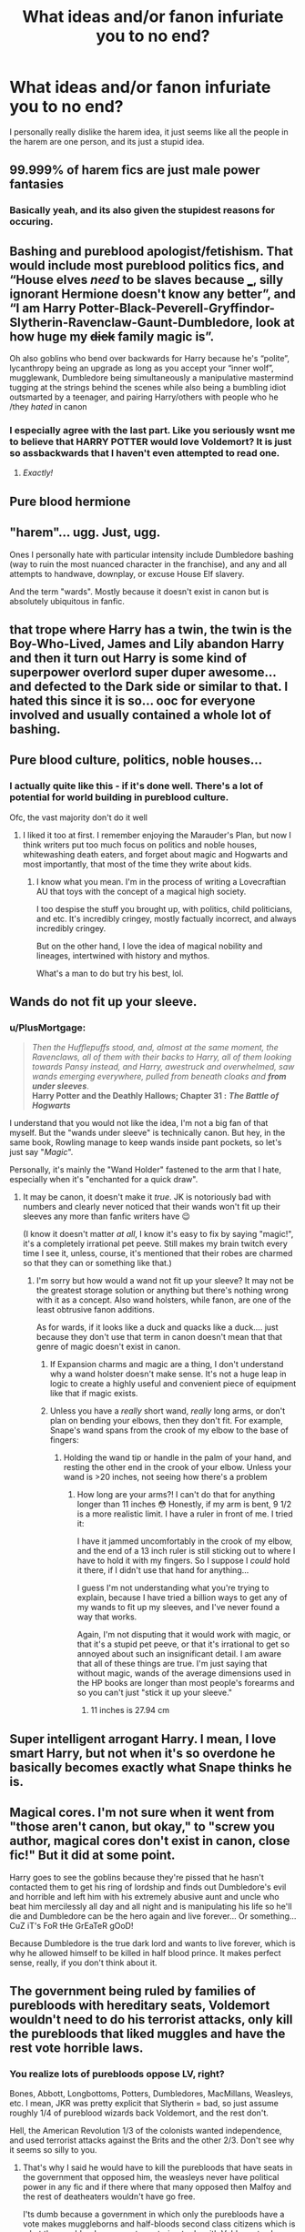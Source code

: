 #+TITLE: What ideas and/or fanon infuriate you to no end?

* What ideas and/or fanon infuriate you to no end?
:PROPERTIES:
:Author: AngolanSacerdotalist
:Score: 16
:DateUnix: 1597710687.0
:DateShort: 2020-Aug-18
:FlairText: Discussion
:END:
I personally really dislike the harem idea, it just seems like all the people in the harem are one person, and its just a stupid idea.


** 99.999% of harem fics are just male power fantasies
:PROPERTIES:
:Author: BlastosphericPod
:Score: 20
:DateUnix: 1597745418.0
:DateShort: 2020-Aug-18
:END:

*** Basically yeah, and its also given the stupidest reasons for occuring.
:PROPERTIES:
:Author: AngolanSacerdotalist
:Score: 3
:DateUnix: 1597745742.0
:DateShort: 2020-Aug-18
:END:


** Bashing and pureblood apologist/fetishism. That would include most pureblood politics fics, and “House elves /need/ to be slaves because ___, silly ignorant Hermione doesn't know any better”, and “I am Harry Potter-Black-Peverell-Gryffindor-Slytherin-Ravenclaw-Gaunt-Dumbledore, look at how huge my +dick+ family magic is”.

Oh also goblins who bend over backwards for Harry because he's “polite”, lycanthropy being an upgrade as long as you accept your “inner wolf”, mugglewank, Dumbledore being simultaneously a manipulative mastermind tugging at the strings behind the scenes while also being a bumbling idiot outsmarted by a teenager, and pairing Harry/others with people who he /they /hated/ in canon
:PROPERTIES:
:Author: dancortens
:Score: 6
:DateUnix: 1597794614.0
:DateShort: 2020-Aug-19
:END:

*** I especially agree with the last part. Like you seriously wsnt me to believe that HARRY POTTER would love Voldemort? It is just so assbackwards that I haven't even attempted to read one.
:PROPERTIES:
:Author: AngolanSacerdotalist
:Score: 3
:DateUnix: 1597794811.0
:DateShort: 2020-Aug-19
:END:

**** /Exactly!/
:PROPERTIES:
:Author: dancortens
:Score: 1
:DateUnix: 1597795500.0
:DateShort: 2020-Aug-19
:END:


** Pure blood hermione
:PROPERTIES:
:Author: itsjessiesilva
:Score: 14
:DateUnix: 1597730762.0
:DateShort: 2020-Aug-18
:END:


** "harem"... ugg. Just, ugg.

Ones I personally hate with particular intensity include Dumbledore bashing (way to ruin the most nuanced character in the franchise), and any and all attempts to handwave, downplay, or excuse House Elf slavery.

And the term "wards". Mostly because it doesn't exist in canon but is absolutely ubiquitous in fanfic.
:PROPERTIES:
:Author: AntonBrakhage
:Score: 10
:DateUnix: 1597737659.0
:DateShort: 2020-Aug-18
:END:


** that trope where Harry has a twin, the twin is the Boy-Who-Lived, James and Lily abandon Harry and then it turn out Harry is some kind of superpower overlord super duper awesome... and defected to the Dark side or similar to that. I hated this since it is so... ooc for everyone involved and usually contained a whole lot of bashing.
:PROPERTIES:
:Author: upset_and_die
:Score: 3
:DateUnix: 1597816473.0
:DateShort: 2020-Aug-19
:END:


** Pure blood culture, politics, noble houses...
:PROPERTIES:
:Author: Keira901
:Score: 9
:DateUnix: 1597732962.0
:DateShort: 2020-Aug-18
:END:

*** I actually quite like this - if it's done well. There's a lot of potential for world building in pureblood culture.

Ofc, the vast majority don't do it well
:PROPERTIES:
:Author: DiscombobulatedDust7
:Score: 14
:DateUnix: 1597749799.0
:DateShort: 2020-Aug-18
:END:

**** I liked it too at first. I remember enjoying the Marauder's Plan, but now I think writers put too much focus on politics and noble houses, whitewashing death eaters, and forget about magic and Hogwarts and most importantly, that most of the time they write about kids.
:PROPERTIES:
:Author: Keira901
:Score: 7
:DateUnix: 1597753173.0
:DateShort: 2020-Aug-18
:END:

***** I know what you mean. I'm in the process of writing a Lovecraftian AU that toys with the concept of a magical high society.

I too despise the stuff you brought up, with politics, child politicians, and etc. It's incredibly cringey, mostly factually incorrect, and always incredibly cringey.

But on the other hand, I love the idea of magical nobility and lineages, intertwined with history and mythos.

What's a man to do but try his best, lol.
:PROPERTIES:
:Author: Black_Stagg
:Score: 2
:DateUnix: 1597762021.0
:DateShort: 2020-Aug-18
:END:


** Wands do not fit up your sleeve.
:PROPERTIES:
:Author: Rit_Zien
:Score: 4
:DateUnix: 1597730180.0
:DateShort: 2020-Aug-18
:END:

*** u/PlusMortgage:
#+begin_quote
  /Then the Hufflepuffs stood, and, almost at the same moment, the Ravenclaws, all of them with their backs to Harry, all of them looking towards Pansy instead, and Harry, awestruck and overwhelmed, saw wands emerging everywhere, pulled from beneath cloaks and/ */from under sleeves/*.\\
  *Harry Potter and the Deathly Hallows; Chapter 31 :* */The Battle of Hogwarts/*
#+end_quote

I understand that you would not like the idea, I'm not a big fan of that myself. But the "wands under sleeve" is technically canon. But hey, in the same book, Rowling manage to keep wands inside pant pockets, so let's just say "/Magic/".

Personally, it's mainly the "Wand Holder" fastened to the arm that I hate, especially when it's "enchanted for a quick draw".
:PROPERTIES:
:Author: PlusMortgage
:Score: 12
:DateUnix: 1597753085.0
:DateShort: 2020-Aug-18
:END:

**** It may be canon, it doesn't make it /true/. JK is notoriously bad with numbers and clearly never noticed that their wands won't fit up their sleeves any more than fanfic writers have 😉

(I know it doesn't matter /at all/, I know it's easy to fix by saying "magic!", it's a completely irrational pet peeve. Still makes my brain twitch every time I see it, unless, course, it's mentioned that their robes are charmed so that they can or something like that.)
:PROPERTIES:
:Author: Rit_Zien
:Score: 1
:DateUnix: 1597774633.0
:DateShort: 2020-Aug-18
:END:

***** I'm sorry but how would a wand not fit up your sleeve? It may not be the greatest storage solution or anything but there's nothing wrong with it as a concept. Also wand holsters, while fanon, are one of the least obtrusive fanon additions.

As for wards, if it looks like a duck and quacks like a duck.... just because they don't use that term in canon doesn't mean that that genre of magic doesn't exist in canon.
:PROPERTIES:
:Author: dancortens
:Score: 1
:DateUnix: 1597793422.0
:DateShort: 2020-Aug-19
:END:

****** If Expansion charms and magic are a thing, I don't understand why a wand holster doesn't make sense. It's not a huge leap in logic to create a highly useful and convenient piece of equipment like that if magic exists.
:PROPERTIES:
:Author: Ajaxx117
:Score: 6
:DateUnix: 1597794983.0
:DateShort: 2020-Aug-19
:END:


****** Unless you have a /really/ short wand, /really/ long arms, or don't plan on bending your elbows, then they don't fit. For example, Snape's wand spans from the crook of my elbow to the base of fingers: [[https://i.imgur.com/I9KQo9B.jpg]]
:PROPERTIES:
:Author: Rit_Zien
:Score: 1
:DateUnix: 1597798825.0
:DateShort: 2020-Aug-19
:END:

******* Holding the wand tip or handle in the palm of your hand, and resting the other end in the crook of your elbow. Unless your wand is >20 inches, not seeing how there's a problem
:PROPERTIES:
:Author: dancortens
:Score: 1
:DateUnix: 1597802276.0
:DateShort: 2020-Aug-19
:END:

******** How long are your arms?! I can't do that for anything longer than 11 inches 😳 Honestly, if my arm is bent, 9 1/2 is a more realistic limit. I have a ruler in front of me. I tried it: [[https://i.imgur.com/xUaO9SD.jpg]]

I have it jammed uncomfortably in the crook of my elbow, and the end of a 13 inch ruler is still sticking out to where I have to hold it with my fingers. So I suppose I /could/ hold it there, if I didn't use that hand for anything...

I guess I'm not understanding what you're trying to explain, because I have tried a billion ways to get any of my wands to fit up my sleeves, and I've never found a way that works.

Again, I'm not disputing that it would work with magic, or that it's a stupid pet peeve, or that it's irrational to get so annoyed about such an insignificant detail. I am aware that all of these things are true. I'm just saying that without magic, wands of the average dimensions used in the HP books are longer than most people's forearms and so you can't just "stick it up your sleeve."
:PROPERTIES:
:Author: Rit_Zien
:Score: 2
:DateUnix: 1597806269.0
:DateShort: 2020-Aug-19
:END:

********* 11 inches is 27.94 cm
:PROPERTIES:
:Author: converter-bot
:Score: 1
:DateUnix: 1597806282.0
:DateShort: 2020-Aug-19
:END:


** Super intelligent arrogant Harry. I mean, I love smart Harry, but not when it's so overdone he basically becomes exactly what Snape thinks he is.
:PROPERTIES:
:Score: 2
:DateUnix: 1597774923.0
:DateShort: 2020-Aug-18
:END:


** Magical cores. I'm not sure when it went from "those aren't canon, but okay," to "screw you author, magical cores don't exist in canon, close fic!" But it did at some point.

Harry goes to see the goblins because they're pissed that he hasn't contacted them to get his ring of lordship and finds out Dumbledore's evil and horrible and left him with his extremely abusive aunt and uncle who beat him mercilessly all day and all night and is manipulating his life so he'll die and Dumbledore can be the hero again and live forever... Or something... CuZ iT's FoR tHe GrEaTeR gOoD!

Because Dumbledore is the true dark lord and wants to live forever, which is why he allowed himself to be killed in half blood prince. It makes perfect sense, really, if you don't think about it.
:PROPERTIES:
:Author: corwinicewolf
:Score: 2
:DateUnix: 1597837018.0
:DateShort: 2020-Aug-19
:END:


** The government being ruled by families of purebloods with hereditary seats, Voldemort wouldn't need to do his terrorist attacks, only kill the purebloods that liked muggles and have the rest vote horrible laws.
:PROPERTIES:
:Author: Hyakkihei1
:Score: 4
:DateUnix: 1597733857.0
:DateShort: 2020-Aug-18
:END:

*** You realize lots of purebloods oppose LV, right?

Bones, Abbott, Longbottoms, Potters, Dumbledores, MacMillans, Weasleys, etc. I mean, JKR was pretty explicit that Slytherin = bad, so just assume roughly 1/4 of pureblood wizards back Voldemort, and the rest don't.

Hell, the American Revolution 1/3 of the colonists wanted independence, and used terrorist attacks against the Brits and the other 2/3. Don't see why it seems so silly to you.
:PROPERTIES:
:Score: 10
:DateUnix: 1597743240.0
:DateShort: 2020-Aug-18
:END:

**** That's why I said he would have to kill the purebloods that have seats in the government that opposed him, the weasleys never have political power in any fic and if there where that many opposed then Malfoy and the rest of deatheaters wouldn't have go free.

I'ts dumb because a government in which only the purebloods have a vote makes muggleborns and half-bloods second class citizens which is what the pureblood movement was trying to do with Voldemort, why would they fight for what they already have?
:PROPERTIES:
:Author: Hyakkihei1
:Score: 2
:DateUnix: 1597744124.0
:DateShort: 2020-Aug-18
:END:

***** In the space of one year (end of 6th into 7th), Magical Britain saw muggleborns rounded up and put into camps, and there was no revolt or revolution.

Seems to me that muggleborns being second class citizens /is/ canon.
:PROPERTIES:
:Score: 6
:DateUnix: 1597744263.0
:DateShort: 2020-Aug-18
:END:


** Wards. It's so annoying that this word has replaced canon phrases in most stories.
:PROPERTIES:
:Author: BrettKeaneOfficial
:Score: 2
:DateUnix: 1597718613.0
:DateShort: 2020-Aug-18
:END:

*** It actually bothers more that JK didn't just use the word in the original books. I'm sure there must of been /some/ process in choosing which pre-established fantasy terminology to use (goblims, hippogriffs, charms, hexes) and which to throw out and replace with her own versions (brownies->house elves, zombies->inferi, teleportation->apparition, wards ->salvio hexia, protego totalum, et al) but I can't figure out what it was 😂
:PROPERTIES:
:Author: Rit_Zien
:Score: 3
:DateUnix: 1597799607.0
:DateShort: 2020-Aug-19
:END:


*** What is used in canon?
:PROPERTIES:
:Score: 2
:DateUnix: 1597753619.0
:DateShort: 2020-Aug-18
:END:

**** Vague, never truly explained "protections", that somehow need a vanishing cabinet to let death eaters into the school in book 6 but Voldemort can just stroll in unstopped and undetected in book one while a random safehouse in book 7 can stop the bastard cold when he's right about to kill Harry.
:PROPERTIES:
:Author: QwenCollyer
:Score: 4
:DateUnix: 1597754562.0
:DateShort: 2020-Aug-18
:END:

***** So in actuality if you use "canon" you can just make up whatever the hell you want cause canon let's saying a word, not even a spell just a word destroy all "protections" and sends up a beacon to where you are. Wards are fanon and are pretty consistent ( stones specialty bespelled, or containing another fanon aspect of carved runes being physical magic) and are therefore more useful to use as part of a magic system than the inconsistent worthless "protections" that jk used for the books.
:PROPERTIES:
:Author: QwenCollyer
:Score: 6
:DateUnix: 1597755108.0
:DateShort: 2020-Aug-18
:END:


***** They upgraded the protections around Hogwarts in 6th book aren't they?
:PROPERTIES:
:Author: kprasad13
:Score: 2
:DateUnix: 1597805332.0
:DateShort: 2020-Aug-19
:END:


**** Wards as they exist in most fanfics I've read, which are usually barriers or shields of some kind, don't actually exist to my knowledge in Canon. Everything else that we know of, like Anti Apparation, is typically a thing with a canonical term, usually a charm.
:PROPERTIES:
:Author: Overlap1
:Score: 2
:DateUnix: 1597774244.0
:DateShort: 2020-Aug-18
:END:

***** Muggle repulsion charms, anti apparition/portkey, protego totallum, salvio hexia, muffliato, cave inimicum, disillusionment charm, the blood protections on the Dursley's house, the unspecified protections on the safe houses/grimmauld place/the burrow/Hogwarts, the fidellius charm, anti-summoning charm, and caterwauling charm are all examples of spells that can be used in an area to provide protection. So there are 100% canon examples of wards, they're just never /called/ “wards”
:PROPERTIES:
:Author: dancortens
:Score: 3
:DateUnix: 1597793949.0
:DateShort: 2020-Aug-19
:END:

****** It's amusing how one tiny word change when examples of it already exist lights fires under people's arses.

Protection, Ward, it's the exact same word and synonym. One is just more accurate and less vaguely expansive.
:PROPERTIES:
:Author: Ajaxx117
:Score: 2
:DateUnix: 1597795279.0
:DateShort: 2020-Aug-19
:END:

******* Bend and Twist are synonyms too, but if you wrote an Avatar fic and called people Twisters instead of Benders I imagine you would confuse people at the very least.

We all have our preferences, and I am extremely picky. I like fanfics that adhere to the rules and terms of the universe it's set in. Reading Hermione go on about things that aren't suppose to exist in her universe as if they were there all along is immersion breaking for me, in a small way. Protection is a perfectly adequate term to use, and I don't see much use in changing it.
:PROPERTIES:
:Author: Overlap1
:Score: 2
:DateUnix: 1597806673.0
:DateShort: 2020-Aug-19
:END:

******** I think the issue is that what rules there are in Canon are explained extremely vaguely, leading to weird questions, so fanfic writers often either have to pull it out of their butts in the same way or fill in the blanks with their headcanon.

That and since the term wards is pretty common in d&d and such, you get people from those leanings inserting that word. Likely without even really thinking about it.
:PROPERTIES:
:Author: corwinicewolf
:Score: 3
:DateUnix: 1597833480.0
:DateShort: 2020-Aug-19
:END:

********* Most definitely. And that's understandable, I just don't care for it. I like a little authenticity, shows that you've done some research or have a decent grasp of the source material.
:PROPERTIES:
:Author: Overlap1
:Score: 2
:DateUnix: 1597836234.0
:DateShort: 2020-Aug-19
:END:


****** That's basically what I said? I mean the only thing I was wrong about it is Protego Totallum, which is a shield of some kind.
:PROPERTIES:
:Author: Overlap1
:Score: 1
:DateUnix: 1597805425.0
:DateShort: 2020-Aug-19
:END:


***** Book seven chapter four last page 'He was going to crash and there was nothing he could do about it. Behind him came another scream "your wand Selwyn, give me your wand!" He felt Voldemort before he saw him. Looking sideways, he stared into the red eyes and was sure they would be the last thing he ever saw: Voldemort preparing to curse him once more. And then Voldemort vanished. Harry looked down and see hagrid spread-eagle on the ground below him. He pulled hard at the handlebars to avoid hitting him, groped for the brake, but with an earsplitting, ground-trembling crash, he smashed into a muddy pond.' If that doesn't describe a physical barrier that refuses entry to specific individuals or only grants specific individuals entry then nothing does.
:PROPERTIES:
:Author: QwenCollyer
:Score: 1
:DateUnix: 1597797488.0
:DateShort: 2020-Aug-19
:END:


*** OH GOD YES! Finally someone agrees!

​

Its a little thing, but the fact that the word is /constantly/ used despite never being a term used in canon grates to the point that seeing it can cause me physical discomfort. Its like if they constantly referred to inferi as zombies or something, in every single fic ever.
:PROPERTIES:
:Author: AntonBrakhage
:Score: 3
:DateUnix: 1597737653.0
:DateShort: 2020-Aug-18
:END:


*** Oh God, tell me about it. While it's not a deal breaker I do wince a little every time I see it. As someone who does reread the books on occasion it just sticks out as something that doesn't belong or fit quite right to me.
:PROPERTIES:
:Author: Overlap1
:Score: 1
:DateUnix: 1597774712.0
:DateShort: 2020-Aug-18
:END:


** I'm never a fan of characters being total assholes. I've never liked Dark Harry fics or fics where they constantly excessively bash basically the entire main cast. Like, I accept that it may be possible to have it done well, I've just never seen any examples I like.

On a similar note, any fics where characters justify blood purity (or some other form of prejudice) for whatever reason and suddenly the reader is meant to totally accept the bigotry as fine.

I guess I just want characters to be nice at least some of the time.
:PROPERTIES:
:Author: Niko_of_the_Stars
:Score: 1
:DateUnix: 1597772973.0
:DateShort: 2020-Aug-18
:END:


** So mote it be and magic with a "k".

The phrase "ancient magicks" makes me roll my eyes so hard I'm a seizure risk.
:PROPERTIES:
:Author: hrmdurr
:Score: 1
:DateUnix: 1597796459.0
:DateShort: 2020-Aug-19
:END:


** So mote it be... hate it.

When people confuse Harry-with-a-backbone, with Asshole Harry, or Edgelord Harry, or lousy person Harry.
:PROPERTIES:
:Author: IceReddit87
:Score: 1
:DateUnix: 1602547274.0
:DateShort: 2020-Oct-13
:END:
